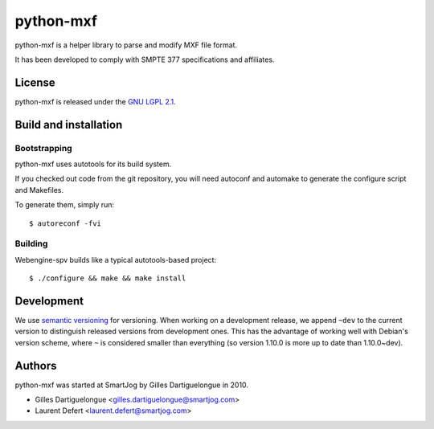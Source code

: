 ==========
python-mxf
==========

python-mxf is a helper library to parse and modify MXF file format.

It has been developed to comply with SMPTE 377 specifications and affiliates.


License
=======

python-mxf is released under the `GNU LGPL 2.1 <http://www.gnu.org/licenses/lgpl-2.1.html>`_.


Build and installation
=======================

Bootstrapping
-------------

python-mxf uses autotools for its build system.

If you checked out code from the git repository, you will need
autoconf and automake to generate the configure script and Makefiles.

To generate them, simply run::

    $ autoreconf -fvi

Building
--------

Webengine-spv builds like a typical autotools-based project::

    $ ./configure && make && make install


Development
===========

We use `semantic versioning <http://semver.org/>`_ for
versioning. When working on a development release, we append ``~dev``
to the current version to distinguish released versions from
development ones. This has the advantage of working well with Debian's
version scheme, where ``~`` is considered smaller than everything (so
version 1.10.0 is more up to date than 1.10.0~dev).


Authors
=======

python-mxf was started at SmartJog by Gilles Dartiguelongue in 2010.

* Gilles Dartiguelongue <gilles.dartiguelongue@smartjog.com>
* Laurent Defert <laurent.defert@smartjog.com>
